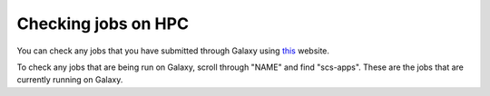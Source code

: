 **Checking jobs on HPC**
========================

You can check any jobs that you have submitted through Galaxy using `this <http://esplgalaxy01.csmc.edu/>`_ website.

To check any jobs that are being run on Galaxy, scroll through "NAME" and find "scs-apps". These are the jobs that are currently running on Galaxy. 
